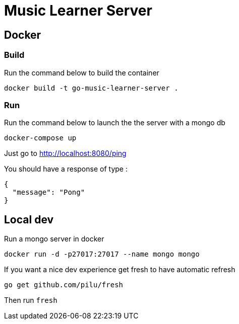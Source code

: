 = Music Learner Server

== Docker

=== Build

Run the command below to build the container
[source,sh]
----
docker build -t go-music-learner-server .
----

=== Run

Run the command below to launch the the server with a mongo db
[source,sh]
----
docker-compose up
----
Just go to http://localhost:8080/ping

You should have a response of type :
[source,json]
----
{
  "message": "Pong"
}
----

== Local dev

Run a mongo server in docker
[source,sh]
----
docker run -d -p27017:27017 --name mongo mongo
----

If you want a nice dev experience get fresh to have automatic refresh
[source,sh]
----
go get github.com/pilu/fresh
----

Then run `fresh`